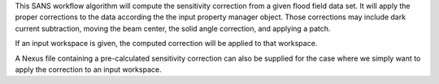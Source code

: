 .. algorithm:: SANSSensitivityCorrection

.. summary:: SANSSensitivityCorrection

.. aliases:: SANSSensitivityCorrection

.. usage:: SANSSensitivityCorrection

.. properties:: SANSSensitivityCorrection

This SANS workflow algorithm will compute the sensitivity correction
from a given flood field data set. It will apply the proper corrections
to the data according the the input property manager object. Those
corrections may include dark current subtraction, moving the beam
center, the solid angle correction, and applying a patch.

If an input workspace is given, the computed correction will be applied
to that workspace.

A Nexus file containing a pre-calculated sensitivity correction can also
be supplied for the case where we simply want to apply the correction to
an input workspace.

.. categories:: SANSSensitivityCorrection
